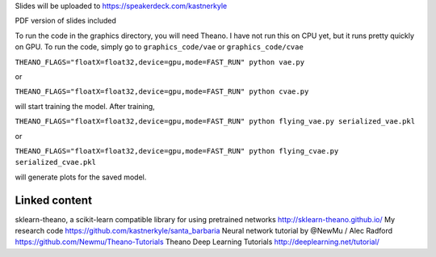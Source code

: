 Slides will be uploaded to https://speakerdeck.com/kastnerkyle

PDF version of slides included

To run the code in the graphics directory, you will need Theano.
I have not run this on CPU yet, but it runs pretty quickly on GPU.
To run the code, simply go to ``graphics_code/vae`` or ``graphics_code/cvae``

``THEANO_FLAGS="floatX=float32,device=gpu,mode=FAST_RUN" python vae.py``

or

``THEANO_FLAGS="floatX=float32,device=gpu,mode=FAST_RUN" python cvae.py``

will start training the model. After training,

``THEANO_FLAGS="floatX=float32,device=gpu,mode=FAST_RUN" python flying_vae.py serialized_vae.pkl``

or

``THEANO_FLAGS="floatX=float32,device=gpu,mode=FAST_RUN" python flying_cvae.py serialized_cvae.pkl``

will generate plots for the saved model.

Linked content
==============
sklearn-theano, a scikit-learn compatible library for using pretrained networks http://sklearn-theano.github.io/
My research code https://github.com/kastnerkyle/santa_barbaria
Neural network tutorial by @NewMu / Alec Radford https://github.com/Newmu/Theano-Tutorials
Theano Deep Learning Tutorials http://deeplearning.net/tutorial/
